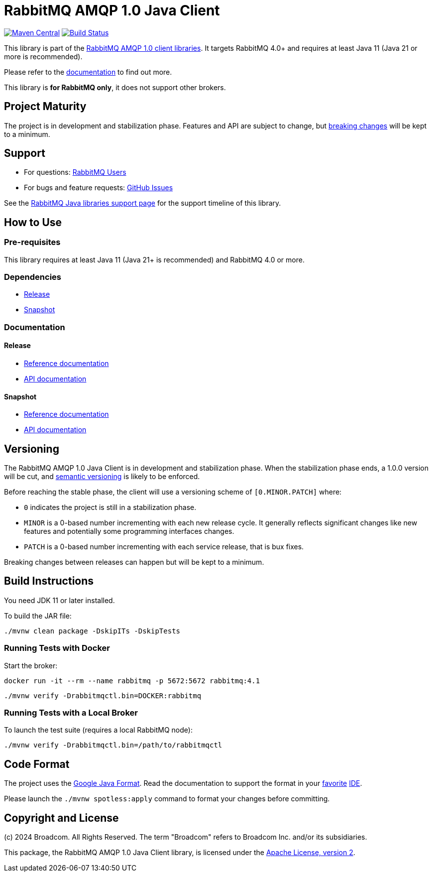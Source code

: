 = RabbitMQ AMQP 1.0 Java Client

image:https://maven-badges.sml.io/sonatype-central/com.rabbitmq.client/amqp-client/badge.svg?subject=maven["Maven Central", link="https://maven-badges.sml.io/sonatype-central/com.rabbitmq.client/amqp-client/"]
image:https://github.com/rabbitmq/rabbitmq-amqp-java-client/actions/workflows/test.yml/badge.svg["Build Status", link="https://github.com/rabbitmq/rabbitmq-amqp-java-client/actions/workflows/test.yml"]

This library is part of the https://www.rabbitmq.com/client-libraries/amqp-client-libraries[RabbitMQ AMQP 1.0 client libraries].
It targets RabbitMQ 4.0+ and requires at least Java 11 (Java 21 or more is recommended).

Please refer to the https://rabbitmq.github.io/rabbitmq-amqp-java-client/stable/htmlsingle/[documentation] to find out more.

This library is **for RabbitMQ only**, it does not support other brokers.

== Project Maturity

The project is in development and stabilization phase.
Features and API are subject to change, but https://rabbitmq.github.io/rabbitmq-amqp-java-client/stable/htmlsingle/#stability-of-programming-interfaces[breaking changes] will be kept to a minimum.

== Support

* For questions: https://groups.google.com/forum/#!forum/rabbitmq-users[RabbitMQ Users]
* For bugs and feature requests: https://github.com/rabbitmq/rabbitmq-amqp-java-client/issues[GitHub Issues]

See the https://www.rabbitmq.com/client-libraries/java-versions[RabbitMQ Java libraries support page] for the support timeline of this library.

== How to Use

=== Pre-requisites

This library requires at least Java 11 (Java 21+ is recommended) and RabbitMQ 4.0 or more.

=== Dependencies

* https://rabbitmq.github.io/rabbitmq-amqp-java-client/stable/htmlsingle/#dependencies[Release]
* https://rabbitmq.github.io/rabbitmq-amqp-java-client/snapshot/htmlsingle/#dependencies[Snapshot]

=== Documentation

==== Release

* https://rabbitmq.github.io/rabbitmq-amqp-java-client/stable/htmlsingle/[Reference documentation]
* https://rabbitmq.github.io/rabbitmq-amqp-java-client/stable/api/com/rabbitmq/client/amqp/package-summary.html[API documentation]

==== Snapshot

* https://rabbitmq.github.io/rabbitmq-amqp-java-client/snapshot/htmlsingle/[Reference documentation]
* https://rabbitmq.github.io/rabbitmq-amqp-java-client/snapshot/api/com/rabbitmq/client/amqp/package-summary.html[API documentation]

== Versioning

The RabbitMQ AMQP 1.0 Java Client is in development and stabilization phase.
When the stabilization phase ends, a 1.0.0 version will be cut, and
https://semver.org/[semantic versioning] is likely to be enforced.

Before reaching the stable phase, the client will use a versioning scheme of `[0.MINOR.PATCH]` where:

* `0` indicates the project is still in a stabilization phase.
* `MINOR` is a 0-based number incrementing with each new release cycle. It generally reflects significant changes like new features and potentially some programming interfaces changes.
* `PATCH` is a 0-based number incrementing with each service release, that is bux fixes.

Breaking changes between releases can happen but will be kept to a minimum.

== Build Instructions

You need JDK 11 or later installed.

To build the JAR file:

----
./mvnw clean package -DskipITs -DskipTests
----

=== Running Tests with Docker

Start the broker:

----
docker run -it --rm --name rabbitmq -p 5672:5672 rabbitmq:4.1
----

----
./mvnw verify -Drabbitmqctl.bin=DOCKER:rabbitmq
----

=== Running Tests with a Local Broker

To launch the test suite (requires a local RabbitMQ node):

----
./mvnw verify -Drabbitmqctl.bin=/path/to/rabbitmqctl
----

== Code Format

The project uses the https://github.com/google/google-java-format[Google Java Format]. Read
the documentation to support the format in your
https://github.com/google/google-java-format#intellij-android-studio-and-other-jetbrains-ides[favorite]
https://github.com/google/google-java-format#eclipse[IDE].

Please launch the `./mvnw spotless:apply` command to format your changes before committing.


== Copyright and License

(c) 2024 Broadcom. All Rights Reserved.
The term "Broadcom" refers to Broadcom Inc. and/or its subsidiaries.

This package, the RabbitMQ AMQP 1.0 Java Client library, is licensed under the http://www.apache.org/licenses/LICENSE-2.0[Apache License, version 2].
